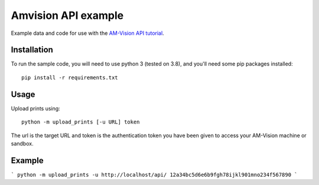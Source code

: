 Amvision API example
====================

Example data and code for use with the `AM-Vision API tutorial <https://docs.am-flow.com/amvision/api/tutorial.html>`_.

Installation
------------

To run the sample code, you will need to use python 3 (tested on 3.8), and you'll need some pip packages installed::

    pip install -r requirements.txt

Usage
-----

Upload prints using::

    python -m upload_prints [-u URL] token

The url is the target URL and token is the authentication token you have been given to access your AM-Vision machine or sandbox.

Example
-----
```
python -m upload_prints -u http://localhost/api/ 12a34bc5d6e6b9fgh78ijkl901mno234f567890
```